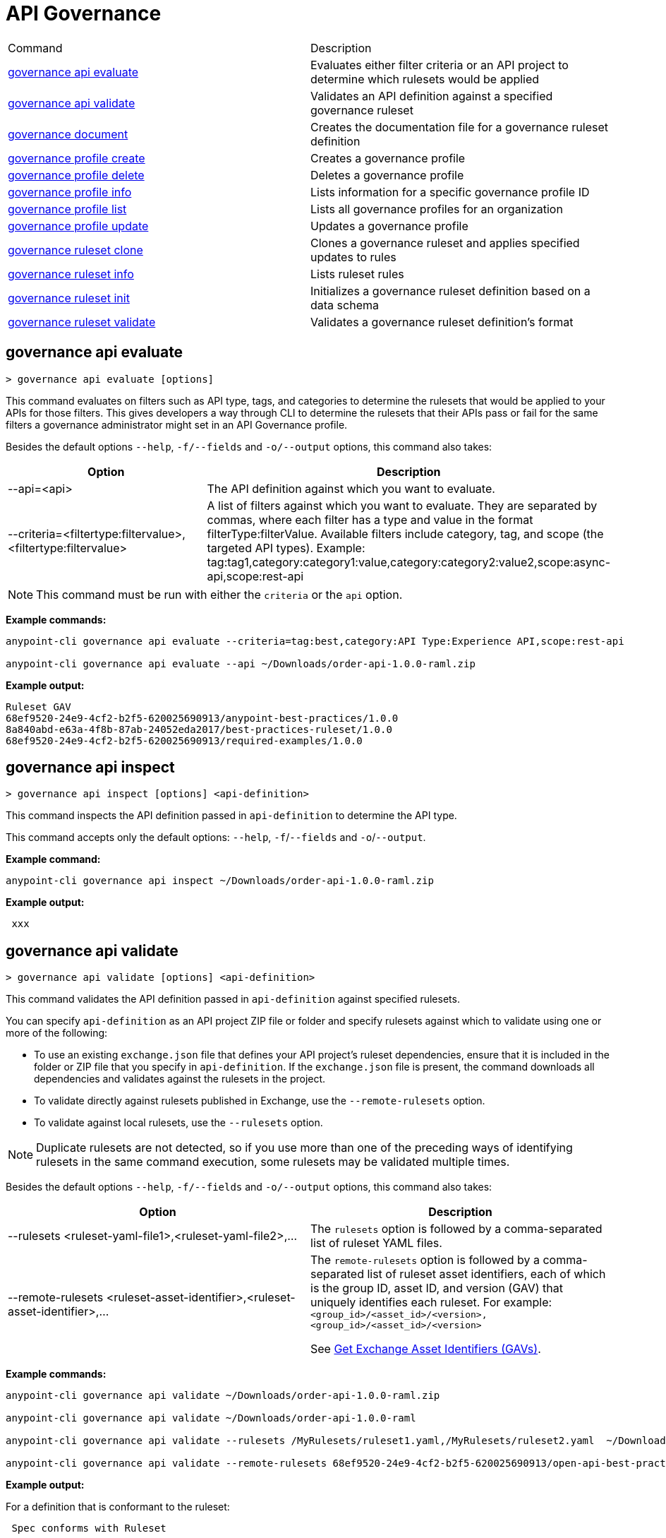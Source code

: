 = API Governance


// tag::summary[]

|===
|Command |Description
| xref:api-governance.adoc#governance-api-evaluate[governance api evaluate] | Evaluates either filter criteria or an API project to determine which rulesets would be applied
| xref:api-governance.adoc#governance-api-validate[governance api validate] | Validates an API definition against a specified governance ruleset
| xref:api-governance.adoc#governance-document[governance document] | Creates the documentation file for a governance ruleset definition
| xref:api-governance.adoc#governance-profile-create[governance profile create] | Creates a governance profile
| xref:api-governance.adoc#governance-profile-delete[governance profile delete] | Deletes a governance profile
| xref:api-governance.adoc#governance-profile-info[governance profile info] | Lists information for a specific governance profile ID
| xref:api-governance.adoc#governance-profile-list[governance profile list] | Lists all governance profiles for an organization
| xref:api-governance.adoc#governance-profile-update[governance profile update] | Updates a governance profile
| xref:api-governance.adoc#governance-ruleset-clone[governance ruleset clone] | Clones a governance ruleset and applies specified updates to rules
| xref:api-governance.adoc#governance-ruleset-info[governance ruleset info] | Lists ruleset rules
| xref:api-governance.adoc#governance-ruleset-init[governance ruleset init] | Initializes a governance ruleset definition based on a data schema
| xref:api-governance.adoc#governance-ruleset-validate[governance ruleset validate] | Validates a governance ruleset definition's format
|===

// end::summary[]

// tag::governance-api-evaluate[]

[[governance-api-evaluate]]
== governance api evaluate

`> governance api evaluate [options]`

This command evaluates on filters such as API type, tags, and categories to determine the rulesets that would be applied to your APIs for those filters. This gives developers a way through CLI to determine the rulesets that their APIs pass or fail for the same filters a governance administrator might set in an API Governance profile. 

Besides the default options `--help`, `-f/--fields` and `-o/--output` options, this command also takes:

[cols="1,1"]
|===
|Option |Description

|--api=<api>
|The API definition against which you want to evaluate.
|--criteria=<filtertype:filtervalue>,<filtertype:filtervalue>
|A list of filters against which you want to evaluate. They are separated by commas, where each filter has a type and value in the format filterType:filterValue. Available filters include category, tag, and scope (the targeted API types). Example: tag:tag1,category:category1:value,category:category2:value2,scope:async-api,scope:rest-api
|===

NOTE: This command must be run with either the `criteria` or the `api` option.  

*Example commands:*

[source,copy]
----
anypoint-cli governance api evaluate --criteria=tag:best,category:API Type:Experience API,scope:rest-api

anypoint-cli governance api evaluate --api ~/Downloads/order-api-1.0.0-raml.zip
----

*Example output:*

----
Ruleset GAV                                                       
68ef9520-24e9-4cf2-b2f5-620025690913/anypoint-best-practices/1.0.0
8a840abd-e63a-4f8b-87ab-24052eda2017/best-practices-ruleset/1.0.0 
68ef9520-24e9-4cf2-b2f5-620025690913/required-examples/1.0.0 
----

// end::governance-api-evaluate[]

// tag::governance-api-inspect[]

[[governance-api-inspect]]
== governance api inspect

`> governance api inspect [options] <api-definition>`

This command inspects the API definition passed in `api-definition` to determine the API type. 

This command accepts only the default options: `--help`, `-f`/`--fields` and `-o`/`--output`.

*Example command:*

[source,copy]
----
anypoint-cli governance api inspect ~/Downloads/order-api-1.0.0-raml.zip

----

*Example output:*

----
 xxx
----

// end::governance-api-inspect[]

// tag::governance-api-validate[]

[[governance-api-validate]]
== governance api validate

`> governance api validate [options] <api-definition>`

This command validates the API definition passed in `api-definition` against specified rulesets. 

You can specify `api-definition` as an API project ZIP file or folder and specify rulesets against which to validate using one or more of the following:

* To use an existing `exchange.json` file that defines your API project's ruleset dependencies, ensure that it is included in the folder or ZIP file that you specify in `api-definition`. If the `exchange.json` file is present, the command downloads all dependencies and validates against the rulesets in the project. 

* To validate directly against rulesets published in Exchange, use the `--remote-rulesets` option. 

* To validate against local rulesets, use the `--rulesets` option.

NOTE: Duplicate rulesets are not detected, so if you use more than one of the preceding ways of identifying rulesets in the same command execution, some rulesets may be validated multiple times.

Besides the default options `--help`, `-f/--fields` and `-o/--output` options, this command also takes:

[cols="1,1"]
|===
|Option |Description

|--rulesets <ruleset-yaml-file1>,<ruleset-yaml-file2>,...
|The `rulesets` option is followed by a comma-separated list of ruleset YAML files. 
|--remote-rulesets <ruleset-asset-identifier>,<ruleset-asset-identifier>,...
|The `remote-rulesets` option is followed by a comma-separated list of ruleset asset identifiers, each of which is the group ID, asset ID, and version (GAV) that uniquely identifies each ruleset. For example: `<group_id>/<asset_id>/<version>,<group_id>/<asset_id>/<version>`

See <<exchange-asset-identifiers>>.

|===

*Example commands:*

[source,copy]
----
anypoint-cli governance api validate ~/Downloads/order-api-1.0.0-raml.zip

anypoint-cli governance api validate ~/Downloads/order-api-1.0.0-raml

anypoint-cli governance api validate --rulesets /MyRulesets/ruleset1.yaml,/MyRulesets/ruleset2.yaml  ~/Downloads/order-api-1.0.0-raml.zip

anypoint-cli governance api validate --remote-rulesets 68ef9520-24e9-4cf2-b2f5-620025690913/open-api-best-practices/1.0.1  ~/Downloads/order-api-1.0.0-raml.zip
----

*Example output:*

For a definition that is conformant to the ruleset:

----
 Spec conforms with Ruleset
----

For a definition that is nonconformant to the ruleset:

----
Conforms: false 
Number of results: 3 <1>

Functional Validations 
----------------------

Constraint: http://a.ml/vocabularies/amf/core#declaration-not-found
Severity: Violation
Message: not supported scalar for documentation
Target: null
Range: [(6,3)-(6,3)]
Location: file:///Users/myuser/Downloads/order-api-1.0.0-raml/order-api-1.0.0-raml

Conformance Validations <2>
-----------------------

Constraint: file:///exchange_modules/68ef9520-24e9-4cf2-b2f5-620025690913/anypoint-best-practices/1.0.0/ruleset.yaml#/encodes/validations/api-must-have-documentation <3>
Severity: Warning <4>
Message: Provide the documentation for the API. <5>
Target: amf://id#2 <6>
Range: [(2,0)-(6,4)] <7>
Location: file:///Users/myuser/Downloads/order-api-1.0.0-raml/order-api-1.0.0-raml <8>

Constraint: file:///exchange_modules/8a840abd-e63a-4f8b-87ab-24052eda2017/best-practices-ruleset/1.0.0/bestpractices.yaml#/encodes/validations/api-must-have-documentation
Severity: Violation
Message: Provide the documentation for the API
Target: amf://id#2
Range: [(2,0)-(6,4)]
Location: file:///Users/myuser/Downloads/order-api-1.0.0-raml/order-api-1.0.0-raml
----

<1> Total of functional and conformance validation issues found
<2> Conformance issues section 
<3> Ruleset and rule to which this set of issues applies 
<4> Severity level for the issue
<5> Description of the issue
<6> AMF model node ID; for information on the AMF model, see xref:api-governance::create-custom-rulesets.adoc#[Creating Custom Governance Rulesets] 
<7> Beginning line number and column and end line number and column in the API definition where the issue occurs, where column is the offset from the beginning of the line and numbering for the offset starts at 0
<8> The file in which the issue occurs, either the main file or one of its dependencies

// end::governance-api-validate[]

// tag::governance-document[]

[[governance-document]]
== governance document

`> governance document [options] <ruleset> <doc-file>`

This command creates the documentation for the API Governance ruleset definition ZIP file specified in `ruleset`. It puts the documentation in the `doc-file` ZIP file for you to upload and publish to Exchange. 

This command accepts only the default options: `--help`, `-f`/`--fields` and `-o`/`--output`.

*Example command:*

[source,copy]
----
anypoint-cli governance document ~/temp/ruleset.yaml ~/temp/ruleset.doc.zip
----

*Example output:*

----
 validation name [ 'scalar-parameters' ]
 Saving to /Users/janedoe/temp/prof-1.doc.zip
----

// end::governance-document[]

// tag::governance-profile-create[]

[[governance-profile-create]]
== governance profile create

`> governance profile create [options] <profile-name> <ruleset-asset-identifiers>`

This command creates a governance profile using a string value for the new governance profile name specified in `profile-name`. 

You must include `ruleset-asset-identifiers`, a list with the group ID, asset ID, and version (gav), which is the unique asset identifiers for each ruleset. Use a comma separated list formatted as follows: `<group_id>/<asset_id>/<version>,<group_id>/<asset_id>/<version>` 

See <<exchange-asset-identifiers>>.

Besides the default options `--help`, `-f/--fields` and `-o/--output` options, this command also takes:

[cols="1,1"]
|===
|Option |Description

|--criteria <tags>
|The `criteria` option has the filters to apply to the profile to select the list APIs to which the profile rulesets will apply. The option is followed by a comma separated list of identifiers for tags, categories, and scope as follows: `tag:tag1,tag:tag2,category:catname:cat1,scope:apitype`

|--tags <tags> *Deprecated*
|*The `--criteria` option replaces the `tags` option starting with Anypoint CLI version v3.17.0.* The `tags` option is followed by a comma separated list of tags to be applied to the new governance profile, formatted as follows: `tag1,tag2,tag3`

|--description <description>
|The `description` option is followed by a string that is the new governance profile's description.
|===

*Example command:*

[source,copy]
----
anypoint-cli governance profile create "OAS Best Practices" 68ef9520-24e9-4cf2-b2f5-620025690913/open-api-best-practices/1.0.1 --criteria=tag:best --description "Profile for OAS Best Practices"
----

*Example output:*

----
 Profile Added
 Id         	4f98e59d-8efb-420f-ac95-9cd0af15bd45                                    
 Name       	OAS Best Practices                                                        
 Description	Profile for OAS Best Practices                                
 Rulesets   	gav://68ef9520-24e9-4cf2-b2f5-620025690913/open-api-best-practices/1.0.1
 Filter     	tag:best    
----

// end::governance-profile-create[]

// tag::governance-profile-delete[]

[[governance-profile-delete]]
== governance profile delete

`> governance profile delete [options] <profile-id>`

This command deletes a specific governance profile specified by `profile-id`. To get this ID, run the `governance profile info` or `governance profile list` command.

The `governance profile delete` command accepts only the default options: `--help`, `-f`/`--fields` and `-o`/`--output`.

*Example command:*

[source,copy]
----
anypoint-cli governance profile delete 8ffd463f-86b2-4132-afc6-44d179209362
----

*Example output:*

----
 Profile with id 8ffd463f-86b2-4132-afc6-44d179209362 removed
----

// end::governance-profile-delete[]

// tag::governance-profile-info[]

[[governance-profile-info]]
== governance profile info

`> governance profile info [options] <profile-id>`

This command lists all information for a governance profile ID.

This command accepts only the default options: `--help`, `-f`/`--fields` and `-o`/`--output`.

*Example command:*

[source,copy]
----
anypoint-cli governance profile info 19fb211b-8775-43cc-865a-46228921d6ed
----

*Example output:*

----
┌──────────────────────────────────────────────────┬──────────────────────────────────────────────────────────────────────────────────────────┐
│ Id                                               │ 19fb211b-8775-43cc-865a-46228921d6ed                                                     │
├──────────────────────────────────────────────────┼──────────────────────────────────────────────────────────────────────────────────────────┤
│ Name                                             │ Best Practices                                                                           │
├──────────────────────────────────────────────────┼──────────────────────────────────────────────────────────────────────────────────────────┤
│ Description                                      │ Best Practices Profile                                                                   │
├──────────────────────────────────────────────────┼──────────────────────────────────────────────────────────────────────────────────────────┤
│ Rulesets                                         │ 68ef9520-24e9-4cf2-b2f5-620025690913/anypoint-best-practices/1.0.0                       │
│                                                  │ 8a840abd-e63a-4f8b-87ab-24052eda2017/best-practices-ruleset/1.0.0                        │
│                                                  │ 68ef9520-24e9-4cf2-b2f5-620025690913/required-examples/1.0.0                             │
├──────────────────────────────────────────────────┼──────────────────────────────────────────────────────────────────────────────────────────┤
│ Criteria                                         │ tag:best,category:API Type:Experience API,scope:rest-api                                 │
└──────────────────────────────────────────────────┴──────────────────────────────────────────────────────────────────────────────────────────┘
----

// end::governance-profile-info[]

// tag::governance-profile-list[]

[[governance-profile-list]]
== governance profile list

`> governance profile list [options]`

This command lists information for all governance profiles for an organization. You need this information when updating a governance profile.

This command accepts only the default options: `--help`, `-f`/`--fields` and `-o`/`--output`.

*Example command:*

[source,copy]
----
anypoint-cli governance profile list
----

*Example output:*

----
 Profile Name  	     Profile Id                          
	
 OAS Best Practices	 4f98e59d-8efb-420f-ac95-9cd0af15bd45

----
// end::governance-profile-list[]

// tag::governance-profile-update[]

[[governance-profile-update]]
== governance profile update

`> governance profile update [options] <profile-id>`

This command updates the governance profile specified in `profile-id`. To get this ID, run the `governance profile info` or `governance profile list` command.

You can update the governance profile's
governance name, rulesets, tags, and description. 

Besides the default options `--help`, `-f/--fields` and `-o/--output` options, this command also takes:

[cols="1,1"]
|===
|Option |Description

|--profile-name <profile-name>
|The `profile-name` option is followed by a string that is the new governance profile name.

|--ruleset-gavs <ruleset-gavs>
|The `ruleset-gavs` option is followed by comma-separated list with the group ID, asset ID, and version (GAV) for each ruleset, formatted as follows: `<group_id>/<asset_id>/<version>,<group_id>/<asset_id>/<version>` 

These are the asset's identifiers. See <<exchange-asset-identifiers>>.

|--tags <tags>
|The `tags` option is followed by a comma-separated list of tags formatted as follows: `tag1,tag2,tag3`.

|--description <description>
|The `description` option is followed by a string that is the new governance profile description.
|===

*Example command:*

[source,copy]
----
anypoint-cli governance profile update 51f9f94c-fb0c-43d4-9895-22c9e64f1537 --profile-name "New Name"
----

*Example output:*

----
 Profile updated 51f9f94c-fb0c-43d4-9895-22c9e64f1537
----

// end::governance-profile-update[]

// tag::governance-ruleset-clone[]

[[governance-ruleset-clone]]
== governance ruleset clone

`> governance ruleset clone [options] <ruleset> <new_title> <new_description>` 

This command clones a governance ruleset to create a new custom ruleset and applies specified updates to rules based on the options.

The `new-title` parameter gives the title for the new ruleset.

The `new description` parameter gives the description for the new ruleset.

TIP: Run the `governance ruleset info` command before running this command to get the rule ID information to use in this command.

Besides the default options `--help`, `-f/--fields` and `-o/--output` options, this command also takes:

[cols="1,1"]
|===
|Option |Description

|--remote
|Indicates that the ruleset to clone is published in Exchange and that the `ruleset` parameter is the asset identifier (GAV) for the ruleset.

|--error=<list_rules_to_move_to_error>
|The `error` option is followed by the rule IDs for the rules to move to the error severity level section of the ruleset YAML.

|--warning=<list_rules_to_move_to_warning> 
|The `warning` option is followed by the rule IDs for the rules to move to the warning severity level section of the ruleset YAML.

|--info=<list_rules_to_move_to_info> 
|The `info` option is followed by the rule IDs for the rules to move to the info severity level section of the ruleset YAML.

|--remove=<list_rules_to_disable> 
|The `remove` option is followed by the rule IDs for the rules to comment out, and therefore effectively disable, in the ruleset YAML. 
|===

*Example commands:*

[source,copy]
----
anypoint-cli governance ruleset clone ~/Downloads/ruleset.yaml 'New Ruleset from Clone' 'Cloned from ruleset.yaml' --warning=operation-default-response,operation-operationId >> mynewruleset.yaml

anypoint-cli governance ruleset clone 668ef6520-13e9-5cf2-c2f6-720225690914/anypoint-best-practices/1.0.2 'Custom Anypoint Best Practices' 'Cloned from MuleSoft Anypoint Best Practices' --remote --remove=openapi-tags,operation-tags >> my-anypoint-best-practices.yaml 

----

// end::governance-ruleset-clone[]

// tag::governance-ruleset-info[]

[[governance-ruleset-info]]
== governance ruleset info

`> governance ruleset info [options] <governance-ruleset>`

This command lists the ruleset rules in the ruleset definition passed in the `governance-ruleset` parameter. 

Besides the default options `--help`, `-f/--fields` and `-o/--output` options, this command also takes:

[cols="1,1"]
|===
|Option |Description

|--remote
|Indicates that the ruleset to clone is published in Exchange and that the `ruleset` parameter is the asset identifier (GAV) for the ruleset.
|===

*Example commands:*

[source,copy]
----
anypoint-cli governance ruleset info ~/temp/myruleset.yaml

anypoint-cli governance ruleset info 668ef6520-13e9-5cf2-c2f6-720225690914/anypoint-best-practices/1.0.2 --remote

----

*Example output:*

----
Ruleset /Users/myuser/temp/myruleset.yaml
Violation	operation-default-response
Violation	operation-operationId     
Warning  	operation-singular-tag    
Warning  	tag-description           
Warning  	info-contact              
Warning  	info-description          
Warning  	info-license              
Warning  	license-url               
Warning  	openapi-tags              
Warning  	operation-description     
Warning  	operation-tags            
Warning  	operation-tag-defined  
----

// end::governance-ruleset-info[]

// tag::governance-ruleset-init[]

[[governance-ruleset-init]]
== governance ruleset init

`> governance ruleset init [options] <schema>`

This command initializes a ruleset based on the data schema passed in the `schema` parameter. 

Besides the default options `--help`, `-f/--fields` and `-o/--output` options, this command also takes:

[cols="1,1"]
|===
|Option |Description

|--types <types>
|The `types` option gives the target types to export as rules.

|--name <name>
|The `name` option is the name of the ruleset.

|--output <output>
|The `output` option is the name of the ruleset YAML output file.
|===

*Example command:*

[source,copy]
----
anypoint-cli governance ruleset init --types=rest-api,async-api --name=my-ruleset --output=~/temp/myruleset.yaml mydataschema

----

*Example output:*

----
 xxx xxx
----

// end::governance-ruleset-init[]

// tag::governance-ruleset-validate[]

[[governance-ruleset-validate]]
== governance ruleset validate

`> governance ruleset validate [options] <governance-ruleset>`

This command validates the ruleset definitions passed using the `governance-ruleset` parameter. You can pass one of the following as the `governance-ruleset` parameter:

* A ruleset definition YAML file  
* A ZIP file that contains an API project with an `exchange.json` file that specifies the ruleset as the main file
* A folder that contains an API project with an `exchange.json` file that specifies the ruleset as the main file

This command accepts only the default options: `--help`, `-f`/`--fields` and `-o`/`--output`.

*Example commands:*

[source,copy]
----
anypoint-cli governance ruleset validate ~/temp/myruleset.yaml

anypoint-cli governance ruleset validate ~/temp/myruleset.zip

anypoint-cli governance ruleset validate ~/temp/myrulesetfolder

----

*Example output for a valid ruleset:*

----
 Ruleset conforms with Dialect
----

*Example output for a nonvalid ruleset:*

----
Ruleset does not conform with Dialect
ModelId: file:///Users/janedoe/temp/prof-1-bad.yaml
Profile: Validation Profile 1.0
Conforms: false
Number of results: 1

Level: Violation

- Constraint: http://a.ml/amf/default_document#/declarations/profileNode_profile_required_validation
  Message: Property 'profile' is mandatory
  Severity: Violation
  Target: file:///Users/janedoe/temp/prof-1-bad.yaml#/encodes
  Property: http://schema.org/name
  Range: [(3,0)-(11,19)]
  Location: file:///Users/janedoe/temp/prof-1-bad.yaml
----

// end::governance-ruleset-validate[]

// tag::exchange-asset-identifier[]

[[exchange-asset-identifiers]]
=== Get Exchange Asset Identifiers (GAVs)

To get the GAVs for Exchange assets:

* If you are using the CLI, run the `anypoint-cli exchange asset list` command. 
* If you are using the web UI, select the asset in Exchange and then copy the group ID and asset ID from the URL. 

// end::exchange-asset-identifier[]